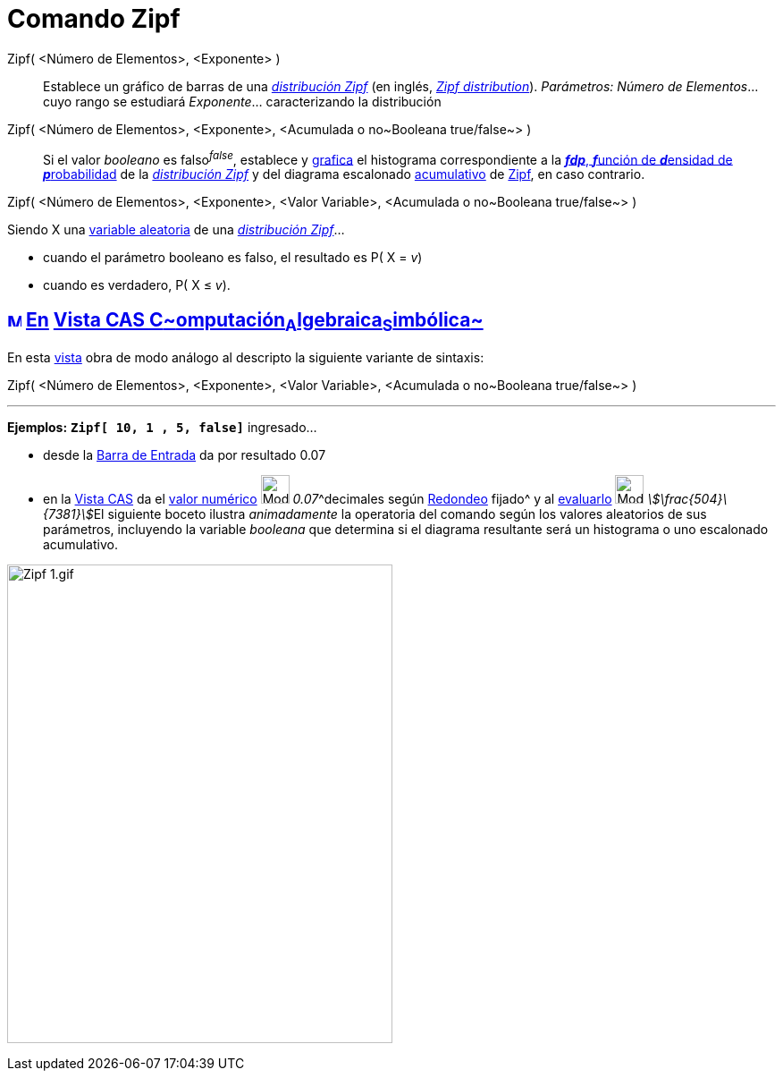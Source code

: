 = Comando Zipf
:page-revisar: prioritario
:page-en: commands/Zipf
ifdef::env-github[:imagesdir: /es/modules/ROOT/assets/images]

Zipf( <Número de Elementos>, <Exponente> )::
  Establece un gráfico de barras de una https://es.wikipedia.org/Ley_de_Zipf[_distribución Zipf_] (en inglés,
  https://en.wikipedia.org/wiki/Zipf%27s_law[_Zipf distribution_]).
  _Parámetros:_
  _Número de Elementos_... cuyo rango se estudiará
  _Exponente_... caracterizando la distribución

Zipf( <Número de Elementos>, <Exponente>, <Acumulada o no~Booleana true/false~> )::
  Si el valor _booleano_ es falso^_false_^, establece y xref:/Vista_Gráfica.adoc[grafica] el histograma correspondiente
  a la https://es.wikipedia.org/Funci%C3%B3n_de_densidad_de_probabilidad[*_fdp_*, **_f_**unción de **_d_**ensidad
  de **_p_**robabilidad] de la https://es.wikipedia.org/Ley_de_Zipf[_distribución Zipf_] y del diagrama
  escalonado https://es.wikipedia.org/Funci%C3%B3n_Distribuici%C3%B3n_Acumulada[acumulativo] de
  https://es.wikipedia.org/Ley_de_Zipf[Zipf], en caso contrario.

Zipf( <Número de Elementos>, <Exponente>, <Valor Variable>, <Acumulada o no~Booleana true/false~> )

Siendo X una https://es.wikipedia.org/Variable_aleatoria[variable aleatoria] de una
https://es.wikipedia.org/Ley_de_Zipf[_distribución Zipf_]...

* cuando el parámetro booleano es falso, el resultado es P( X = _v_)
* cuando es verdadero, P( X ≤ _v_).

== xref:/Vista_CAS.adoc[image:16px-Menu_view_cas.svg.png[Menu view cas.svg,width=16,height=16]] xref:/commands/Comandos_Específicos_CAS_(Cálculo_Avanzado).adoc[En] xref:/Vista_CAS.adoc[Vista CAS **C**~[.small]#omputación#~**A**~[.small]#lgebraica#~**S**~[.small]#imbólica#~]

En esta xref:/Vista_CAS.adoc[vista] obra de modo análogo al descripto la siguiente variante de sintaxis:

Zipf( <Número de Elementos>, <Exponente>, <Valor Variable>, <Acumulada o no~Booleana true/false~> )

'''''

[EXAMPLE]
====

*Ejemplos:* *`++Zipf[ 10, 1 , 5, false]++`* ingresado...

* desde la xref:/Barra_de_Entrada.adoc[Barra de Entrada] da por resultado 0.07
* en la xref:/Vista_CAS.adoc[Vista CAS] da el xref:/tools/Valor_Numérico.adoc[valor numérico]
image:Mode_numeric.png[Mode numeric.png,width=32,height=32] __0.07__^decimales según
xref:/Menú_de_Opciones.adoc[Redondeo] fijado^ y al xref:/tools/Evalúa.adoc[evaluarlo] image:Mode_evaluate.png[Mode
evaluate.png,width=32,height=32] __stem:[\frac{504}\{7381}]__El siguiente boceto ilustra _animadamente_ la operatoria
del comando según los valores aleatorios de sus parámetros, incluyendo la variable _booleana_ que determina si el
diagrama resultante será un histograma o uno escalonado acumulativo.

====

image:Zipf_1.gif[Zipf 1.gif,width=431,height=535]
